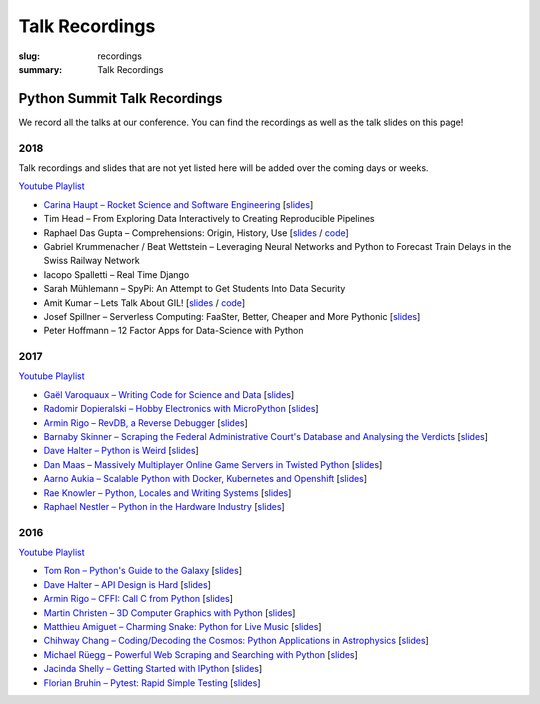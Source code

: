 Talk Recordings
###############

:slug: recordings
:summary: Talk Recordings

Python Summit Talk Recordings
=============================

We record all the talks at our conference. You can find the recordings as well
as the talk slides on this page!

2018
----

Talk recordings and slides that are not yet listed here will be added over the
coming days or weeks.

`Youtube Playlist <https://www.youtube.com/playlist?list=PL4_MBPz5hOsLqrlGjX_emY4KMEfvqG0jG>`__

- `Carina Haupt – Rocket Science and Software Engineering <18-1-youtube_>`_
  [`slides <18-1-slides_>`_]
- Tim Head – From Exploring Data Interactively to Creating Reproducible Pipelines
- Raphael Das Gupta – Comprehensions: Origin, History, Use
  [`slides <18-3-slides_>`_ / `code <18-3-code_>`_]
- Gabriel Krummenacher / Beat Wettstein – Leveraging Neural Networks and Python to Forecast Train Delays in the Swiss Railway Network
- Iacopo Spalletti – Real Time Django
- Sarah Mühlemann – SpyPi: An Attempt to Get Students Into Data Security
- Amit Kumar – Lets Talk About GIL!
  [`slides <18-7-slides_>`_ / `code <18-7-code_>`_]
- Josef Spillner – Serverless Computing: FaaSter, Better, Cheaper and More Pythonic
  [`slides <18-8-slides_>`_]
- Peter Hoffmann – 12 Factor Apps for Data-Science with Python

.. _18-1-slides: /files/carina-haupt-hacking-for-space.pdf
.. _18-1-youtube: https://www.youtube.com/watch?list=PL4_MBPz5hOsLqrlGjX_emY4KMEfvqG0jG&v=QiHX1Rn2IT4
.. _18-3-slides: https://mybinder.org/v2/gh/das-g/comprehensions-talk/master
.. _18-3-code: https://gitlab.com/das-g/comprehensions-talk
.. _18-7-slides: /files/amit-kumar-gil.pdf
.. _18-7-code: https://github.com/aktech/gil_talk
.. _18-8-slides: /files/josef-spillner-serverless-computing.pdf

2017
----

`Youtube Playlist <https://www.youtube.com/playlist?list=PL4_MBPz5hOsKGgkf74Yalhl--6sRUrOIg>`__

- `Gaël Varoquaux – Writing Code for Science and Data <17-1-youtube_>`_
  [`slides <17-1-slides_>`_]
- `Radomir Dopieralski – Hobby Electronics with MicroPython <17-2-youtube_>`_
  [`slides <17-2-slides_>`_]
- `Armin Rigo – RevDB, a Reverse Debugger <17-3-youtube_>`_
  [`slides <17-3-slides_>`_]
- `Barnaby Skinner – Scraping the Federal Administrative Court's Database and Analysing the Verdicts <17-4-youtube_>`_
  [`slides <17-4-slides_>`_]
- `Dave Halter – Python is Weird <17-5-youtube_>`_
  [`slides <17-5-slides_>`_]
- `Dan Maas – Massively Multiplayer Online Game Servers in Twisted Python <17-6-youtube_>`_
  [`slides <17-6-slides_>`_]
- `Aarno Aukia – Scalable Python with Docker, Kubernetes and Openshift <17-7-youtube_>`_
  [`slides <17-7-slides_>`_]
- `Rae Knowler – Python, Locales and Writing Systems <17-8-youtube_>`_
  [`slides <17-8-slides_>`_]
- `Raphael Nestler – Python in the Hardware Industry <17-9-youtube_>`_
  [`slides <17-9-slides_>`_]

.. _17-1-slides: /files/gael-varoquaux-writing-code-for-science.pdf
.. _17-1-youtube: https://www.youtube.com/watch?v=AaqsGRKdoQ0
.. _17-2-slides: /files/radomir-dopieralski-micropython.pdf
.. _17-2-youtube: https://www.youtube.com/watch?v=ZE-6b6O822U
.. _17-3-slides: /files/armin-rigo-revdb.pdf
.. _17-3-youtube: https://www.youtube.com/watch?v=kMc7mBFCdAc
.. _17-4-slides: /files/barnaby-skinner-scraping-court.pdf
.. _17-4-youtube: https://www.youtube.com/watch?v=OWNa8MCfPaA
.. _17-5-slides: /files/dave-halter-python-is-weird.pdf
.. _17-5-youtube: https://www.youtube.com/watch?v=6NVUbO7pFtA
.. _17-6-slides: /files/dan-maas-mmo-server.pdf
.. _17-6-youtube: https://www.youtube.com/watch?v=KW3mzaM3UcU
.. _17-7-slides: /files/aarno-aukia-containers.pdf
.. _17-7-youtube: https://www.youtube.com/watch?v=_26mLl22Zms
.. _17-8-slides: /files/rae-knowler-python-writing-systems.pdf
.. _17-8-youtube: https://www.youtube.com/watch?v=Qs0tQZ7__ds
.. _17-9-slides: /files/raphael-nestler-python-in-the-hardware-industry.pdf
.. _17-9-youtube: https://www.youtube.com/watch?v=uMQvWecwZgw

2016
----

`Youtube Playlist <https://www.youtube.com/playlist?list=PL4_MBPz5hOsK1fflMqTEbOC9rPAsksG4A>`__

- `Tom Ron – Python's Guide to the Galaxy <16-1-youtube_>`_
  [`slides <16-1-slides_>`_]
- `Dave Halter – API Design is Hard <16-2-youtube_>`_
  [`slides <16-2-slides_>`_]
- `Armin Rigo – CFFI: Call C from Python <16-3-youtube_>`_
  [`slides <16-3-slides_>`_]
- `Martin Christen – 3D Computer Graphics with Python <16-4-youtube_>`_
  [`slides <16-4-slides_>`_]
- `Matthieu Amiguet – Charming Snake: Python for Live Music <16-5-youtube_>`_
  [`slides <16-5-slides_>`_]
- `Chihway Chang – Coding/Decoding the Cosmos: Python Applications in Astrophysics <16-6-youtube_>`_
  [`slides <16-6-slides_>`_]
- `Michael Rüegg – Powerful Web Scraping and Searching with Python <16-7-youtube_>`_
  [`slides <16-7-slides_>`_]
- `Jacinda Shelly – Getting Started with IPython <16-8-youtube_>`_
  [`slides <16-8-slides_>`_]
- `Florian Bruhin – Pytest: Rapid Simple Testing <16-9-youtube_>`_
  [`slides <16-9-slides_>`_]

.. _16-1-youtube: https://www.youtube.com/watch?v=Q9AU_qETVd8
.. _16-1-slides: /files/1-slides-tom-ron-sps16.pdf
.. _16-2-youtube: https://www.youtube.com/watch?v=tPdC2D8wMos
.. _16-2-slides: /files/2-slides-dave-halter-sps16.pdf
.. _16-3-youtube: https://www.youtube.com/watch?v=xf7BpIKamgY
.. _16-3-slides: /files/2-slides-armin-rigo-sps16.pdf
.. _16-4-youtube: https://www.youtube.com/watch?v=OQY-MV_LEcw
.. _16-4-slides: /files/4-slides-martin-christen-sps16.pdf
.. _16-5-youtube: https://www.youtube.com/watch?v=StNoD8ZH-N4
.. _16-5-slides: http://www.matthieuamiguet.ch/media/misc/SPS16/
.. _16-6-youtube: https://www.youtube.com/watch?v=7OkJl2ochTM
.. _16-6-slides: /files/6-slides-chihway-chang-sps16.pdf
.. _16-7-youtube: https://www.youtube.com/watch?v=Bz0-4S5UjPY
.. _16-7-slides: /files/7-slides-michael-rueegg-sps16.pdf
.. _16-8-youtube: https://www.youtube.com/watch?v=5wxnmPXNghY
.. _16-8-slides: /files/8-slides-jacinda-shelly-sps16.pdf
.. _16-9-youtube: https://www.youtube.com/watch?v=rCBHkQ_LVIs
.. _16-9-slides: /files/9-slides-florian-bruhin-sps16.html
